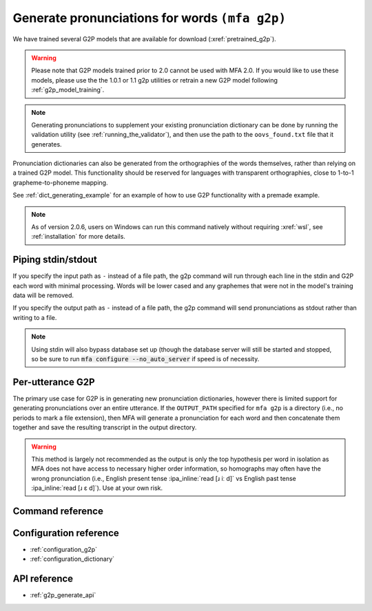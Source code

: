 

.. _g2p_dictionary_generating:

Generate pronunciations for words ``(mfa g2p)``
===============================================

We have trained several G2P models that are available for download (:xref:`pretrained_g2p`).

.. warning::

   Please note that G2P models trained prior to 2.0 cannot be used with MFA 2.0.  If you would like to use
   these models, please use the the 1.0.1 or 1.1 g2p utilities or retrain a new G2P model following
   :ref:`g2p_model_training`.

.. note::

   Generating pronunciations to supplement your existing pronunciation
   dictionary can be done by running the validation utility (see :ref:`running_the_validator`), and then use the path
   to the ``oovs_found.txt`` file that it generates.


Pronunciation dictionaries can also be generated from the orthographies of the words themselves, rather than relying on
a trained G2P model.  This functionality should be reserved for languages with transparent orthographies, close to 1-to-1
grapheme-to-phoneme mapping.

See :ref:`dict_generating_example` for an example of how to use G2P functionality with a premade example.

.. note::

   As of version 2.0.6, users on Windows can run this command natively without requiring :xref:`wsl`, see :ref:`installation` for more details.

Piping stdin/stdout
-------------------

If you specify the input path as ``-`` instead of a file path, the g2p command will run through each line in the stdin and G2P each word with minimal processing.  Words will be lower cased and any graphemes that were not in the model's training data will be removed.

If you specify the output path as ``-`` instead of a file path, the g2p command will send pronunciations as stdout rather than writing to a file.

.. note::

   Using stdin will also bypass database set up (though the database server will still be started and stopped, so be sure to run :code:`mfa configure --no_auto_server` if speed is of necessity.

Per-utterance G2P
-----------------

The primary use case for G2P is in generating new pronunciation dictionaries, however there is limited support for generating pronunciations over an entire utterance.  If the ``OUTPUT_PATH`` specified for ``mfa g2p`` is a directory (i.e., no periods to mark a file extension), then MFA will generate a pronunciation for each word and then concatenate them together and save the resulting transcript in the output directory.

.. warning::

   This method is largely not recommended as the output is only the top hypothesis per word in isolation as MFA does not have access to necessary higher order information, so homographs may often have the wrong pronunciation (i.e., English present tense :ipa_inline:`read [ɹ iː d]` vs English past tense :ipa_inline:`read [ɹ ɛ d]`). Use at your own risk.

Command reference
-----------------

.. click:: montreal_forced_aligner.command_line.g2p:g2p_cli
   :prog: mfa g2p
   :nested: full

Configuration reference
-----------------------

- :ref:`configuration_g2p`
- :ref:`configuration_dictionary`

API reference
-------------

- :ref:`g2p_generate_api`
